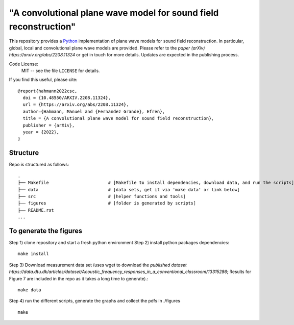 "A convolutional plane wave model for sound field reconstruction"
=================================================================

This repository provides a Python_ implementation of plane wave models for sound field reconstruction.
In particular, global, local and convolutional plane wave models are provided.
Please refer to the `paper (arXiv) https://arxiv.org/abs/2208.11324` or get in touch for more details.
Updates are expected in the publishing process.

Code License:
   MIT -- see the file ``LICENSE`` for details.

.. _Python: https://www.python.org/

If you find this useful, please cite::

    @report{hahmann2022csc,
      doi = {10.48550/ARXIV.2208.11324},
      url = {https://arxiv.org/abs/2208.11324},
      author={Hahmann, Manuel and {Fernandez Grande}, Efren},
      title = {A convolutional plane wave model for sound field reconstruction},
      publisher = {arXiv},
      year = {2022},
    }

Structure
----------------

Repo is structured as follows::

   .
   ├── Makefile                       # [Makefile to install dependencies, download data, and run the scripts]
   ├── data                           # [data sets, get it via 'make data' or link below]
   ├── src                            # [helper functions and tools]
   ├── figures                        # [folder is generated by scripts]
   ├── README.rst
   ...

To generate the figures
-----------------------

Step 1) clone repository and start a fresh python environment
Step 2) install python packages dependencies::

    make install

Step 3) Download measurement data set (uses wget to download the `published dataset https://data.dtu.dk/articles/dataset/Acoustic_frequency_responses_in_a_conventional_classroom/13315286`; Results for Figure 7 are included in the repo as it takes a long time to generate).::

    make data

Step 4) run the different scripts, generate the graphs and collect the pdfs in ./figures ::

    make

